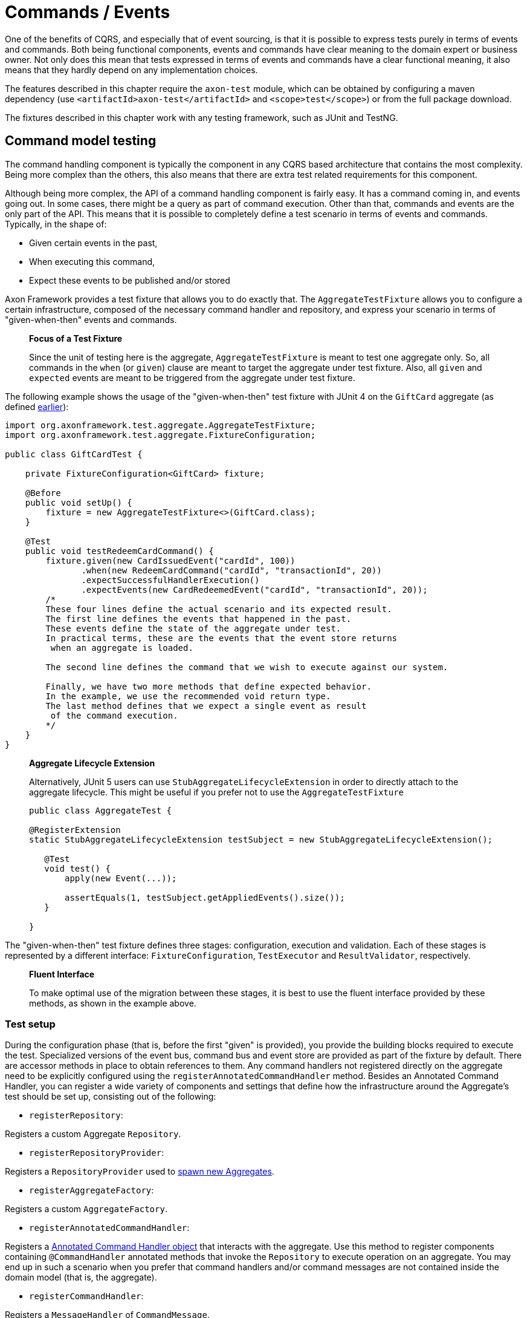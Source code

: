 = Commands / Events

One of the benefits of CQRS, and especially that of event sourcing, is that it is possible to express tests purely in terms of events and commands. Both being functional components, events and commands have clear meaning to the domain expert or business owner. Not only does this mean that tests expressed in terms of events and commands have a clear functional meaning, it also means that they hardly depend on any implementation choices.

The features described in this chapter require the `axon-test` module, which can be obtained by configuring a maven dependency (use `&lt;artifactId&gt;axon-test&lt;/artifactId&gt;` and `&lt;scope&gt;test&lt;/scope&gt;`) or from the full package download.

The fixtures described in this chapter work with any testing framework, such as JUnit and TestNG.

== Command model testing

The command handling component is typically the component in any CQRS based architecture that contains the most complexity. Being more complex than the others, this also means that there are extra test related requirements for this component.

Although being more complex, the API of a command handling component is fairly easy. It has a command coming in, and events going out. In some cases, there might be a query as part of command execution. Other than that, commands and events are the only part of the API. This means that it is possible to completely define a test scenario in terms of events and commands. Typically, in the shape of:

* Given certain events in the past,
* When executing this command,
* Expect these events to be published and/or stored

Axon Framework provides a test fixture that allows you to do exactly that. The `AggregateTestFixture` allows you to configure a certain infrastructure, composed of the necessary command handler and repository, and express your scenario in terms of "given-when-then" events and commands.

____

*Focus of a Test Fixture*

Since the unit of testing here is the aggregate, `AggregateTestFixture` is meant to test one aggregate only. So, all commands in the `when` (or `given`) clause are meant to target the aggregate under test fixture. Also, all `given` and `expected` events are meant to be triggered from the aggregate under test fixture.

____

The following example shows the usage of the "given-when-then" test fixture with JUnit 4 on the `GiftCard` aggregate (as defined xref:../axon-framework-commands/modeling/aggregate.adoc#basic-aggregate-structure[earlier]):

[source,java]
----
import org.axonframework.test.aggregate.AggregateTestFixture;
import org.axonframework.test.aggregate.FixtureConfiguration;

public class GiftCardTest {

    private FixtureConfiguration<GiftCard> fixture;

    @Before
    public void setUp() {
        fixture = new AggregateTestFixture<>(GiftCard.class);
    }

    @Test
    public void testRedeemCardCommand() {
        fixture.given(new CardIssuedEvent("cardId", 100))
               .when(new RedeemCardCommand("cardId", "transactionId", 20))
               .expectSuccessfulHandlerExecution()
               .expectEvents(new CardRedeemedEvent("cardId", "transactionId", 20));
        /*
        These four lines define the actual scenario and its expected result. 
        The first line defines the events that happened in the past. 
        These events define the state of the aggregate under test.
        In practical terms, these are the events that the event store returns
         when an aggregate is loaded. 

        The second line defines the command that we wish to execute against our system. 

        Finally, we have two more methods that define expected behavior. 
        In the example, we use the recommended void return type. 
        The last method defines that we expect a single event as result
         of the command execution.
        */
    }
}

----

____

*Aggregate Lifecycle Extension*

Alternatively, JUnit 5 users can use `StubAggregateLifecycleExtension` in order to directly attach to the aggregate lifecycle.
This might be useful if you prefer not to use the `AggregateTestFixture`

[source,java]
----

public class AggregateTest {

@RegisterExtension
static StubAggregateLifecycleExtension testSubject = new StubAggregateLifecycleExtension();

   @Test
   void test() {
       apply(new Event(...));

       assertEquals(1, testSubject.getAppliedEvents().size());
   }  
 
}
----

____

The "given-when-then" test fixture defines three stages: configuration, execution and validation. Each of these stages is represented by a different interface: `FixtureConfiguration`, `TestExecutor` and `ResultValidator`, respectively.

____

*Fluent Interface*

To make optimal use of the migration between these stages, it is best to use the fluent interface provided by these methods, as shown in the example above.

____

[[test-setup]]
=== Test setup

During the configuration phase (that is,  before the first "given" is provided), you provide the building blocks required to execute the test. Specialized versions of the event bus, command bus and event store are provided as part of the fixture by default. There are accessor methods in place to obtain references to them. Any command handlers not registered directly on the aggregate need to be explicitly configured using the `registerAnnotatedCommandHandler` method. Besides an Annotated Command Handler, you can register a wide variety of components and settings that define how the infrastructure around the Aggregate's test should be set up, consisting out of the following:

* `registerRepository`:

Registers a custom Aggregate `Repository`.

* `registerRepositoryProvider`:

Registers a `RepositoryProvider` used to xref:../axon-framework-commands/modeling/aggregate-creation-from-another-aggregate.adoc[spawn new Aggregates].

* `registerAggregateFactory`:

Registers a custom `AggregateFactory`.

* `registerAnnotatedCommandHandler`:

Registers a xref:../axon-framework-commands/command-handlers.adoc#external-command-handlers[Annotated Command Handler object] that interacts with the aggregate.
 Use this method to register components containing `@CommandHandler` annotated methods that invoke the `Repository` to execute operation on an aggregate.
 You may end up in such a scenario when you prefer that command handlers and/or command messages are not contained inside the domain model (that is, the aggregate).

* `registerCommandHandler`:

Registers a `MessageHandler` of `CommandMessage`.

* `registerInjectableResource`:

Registers a resource which can be injected in to message handling members.

* `registerParameterResolverFactory`:

Registers a `ParameterResolverFactory` to the test fixture.

This method is used to complement the default `ParameterResolvers` with custom `ParameterResolver`.

* `registerCommandDispatchInterceptor`:

Registers a command `MessageDispatchInterceptor`.

* `registerCommandHandlerInterceptor`:

Registers a command `MessageHandlerInterceptor`.

* `registerDeadlineDispatchInterceptor`:

Registers a `DeadlineMessage` `MessageDispatchInterceptor`.

* `registerDeadlineHandlerInterceptor`:

Registers a `DeadlineMessage` `MessageHandlerInterceptor`.

* `registerFieldFilter`:

Registers a `Field` filter used when comparing objects in the "then" phase.

* `registerIgnoredField`:

Registers a field that should be ignored for a given class when state equality is performed.

* `registerHandlerDefinition`:

Registers a custom `HandlerDefinition` to the test fixture.

* `registerHandlerEnhancerDefinition`:

Registers a custom `HandlerEnhancerDefinition` to the test fixture.

This method is used to complement the default `HandlerEnhancerDefinition` with a custom `HandlerEnhancerDefinition`.

* `registerCommandTargetResolver`:

Registers a `CommandTargetResolver` to the test fixture.

[[given-phase]]
=== Given phase

Once you have configured the fixture, you can start the given phase.
Axon's test fixtures provide several given methods aligning with the modeling options of an aggregate.
Below is a list of all the operations of the given phase:

* `givenNoPriorActivity`:
 Start the given phase without any prior activity.
 Use this method to reflect the initialization of an aggregate.
* `given(Object...)`:
 Use the `given` method to provide several events to initiate the state of an event-sourced aggregate.
 May be followed up by invocations of `andGiven` to separate events of the given phase for readability.
 The fixture wraps any events given in `DomainEventMessages`. When the given event implements `Message`, the fixture will include the payload and metadata of that message in the `DomainEventMessage`.
 Otherwise, the fixture uses the given event as the message's payload.
* `givenCommands(Object ..)`:
 Use the `givenCommands` method to provide several commands to initiate the state of an event-sourced aggregate.
 When using `givenCommands`, the fixture uses the events generated by those commands to event source the aggregate.
 May be followed up by invocations of `andGivenCommands` to separate commands of the given phase for readability.
 The fixture wraps any commands given in `CommandMessages`. When the given commands implement `Message`, the fixture includes the payload and metadata of that message in the `CommandMessage`.
 Otherwise, the fixture uses the given command as the message's payload.
* `givenCurrentTime(Instant)`:
 Use `givenCurrenTime` to simulate the current time the test fixture initiates testing.
 The fixture uses the given `Instant` as the timestamp for generated events in the <<test-execution-phase,when-phase>>.
 Additionally, the fixtures will use the given current time to validate when to trigger xref:../deadlines/deadline-managers.adoc[deadlines] within the aggregate.
* `givenState(Supplier&lt;T&gt;)`:
 Use the `givenState` method to provide the aggregate instance in its entirety when testing a xref:../axon-framework-commands/modeling/state-stored-aggregates.adoc[State-Stored Aggregate].
 Note that it is _not_ recommended to use this operation when you are testing an event-sourced aggregate.

[[test-execution-phase]]
=== Test execution phase

The execution phase, or "when phase," allows you several entry points towards the <<validation-phase,validation phase>>.
Note that the test fixture only monitors activities that occur during the test _execution_ phase.
The fixture does not consider any events or side effects generated during the <<given-phase,given phase>> in the validation phase.

____

*Illegal State Change Detection*

During the execution of the test, Axon attempts to detect any illegal state changes in the aggregate under test.
It does so by comparing the aggregate's state after command execution to the aggregate's state when event sourced from all given and stored events.
If that state is not identical, a state change occurred outside an aggregate's event handler method.
Static and transient fields are ignored in the comparison, as they typically contain references to resources.

You can switch detection in the configuration of the fixture with the `setReportIllegalStateChange()` method.

____

We can separate the execution phase options into roughly three variants:

. Execute a command,
. time progresses, and
. invoking a method on the aggregate.

Below is a list of all the operations you can use in the execution phase:

* `when(Object)`:
 Using the `when` method, you can provide a command for the fixture to execute against the aggregate under test.
 Similar to the given events, if the provided command is of type `CommandMessage`, the fixture dispatches it as is.
 The fixture monitors the behavior of the invoked handler (either on the aggregate or as an external handler) and compares it to the expectations you register in the <<validation-phase,validation phase>>.
* `when(Object, Map&lt;String, ?&gt;)`:
 This `when` method provides a simpler notation to provide both the command and the metadata.
 When the given command implements `Message`, the fixture will combine the command's metadata with the additional metadata provided separately.
* `whenTimeElapses(Duration)`:
 Use `whenTimeElapses` to simulate time moving on based on the given `Duration`.
 You should use this method to <<validating-deadlines,validate>> the behavior around xref:../deadlines/deadline-managers.adoc[deadlines].
* `whenTimeAdvancesTo(Instant)`:
 Use `whenTimeAdvancesTo` to simulate time moving towards the given `Instant`.
 You should use this method to <<validating-deadlines,validate>> the behavior around xref:../deadlines/deadline-managers.adoc[deadlines].
* `whenConstructing(Callable&lt;T&gt;)`:
 This test execution phase operation allows you to invoke the constructor of the aggregate under test.
 Use this method whenever you (1) do not have `@CommandHandler` annotations inside the command model and (2) have not <<test-setup,registered an external command handler>> with the fixture.
 Note that `whenConstructing` should only ever follow up the `givenNoPriorActity` operation of the <<given-phase,given phase>>.
* `whenInvoking(String, Consumer&lt;T&gt;)`:
 This test execution phase operation allows you to invoke methods of the aggregate under test.
 The fixture expects you to provide an aggregate identifier matching the given phase's aggregate identifier. Otherwise, the fixture throws an `AssertionError`.
 Use this method whenever you (1) do not have `@CommandHandler` annotations inside the command model and (2) have not <<test-setup,registered an external command handler>> with the fixture.

[[validation-phase]]
=== Validation phase

The last phase is the validation phase, which allows you to check on the activities of the aggregate.
This is generally done purely in terms of return values and events.

==== Validating command result

The test fixture allows you to validate return values of your command handlers. You can explicitly define the expected return value, or simply require that the method successfully returned. You may also express any exceptions you expect the CommandHandler to throw.

The following methods are available for validating Command Results:

* `fixture.expectSuccessfulHandlerExecution()`:

Validates that the handler returned a regular response, which was not marked as an exceptional response.

The exact response is not evaluated.

* `fixture.expectResultMessagePayload(Object)`:

Validates that the handler returned a successful response, with a payload equal to the given payload.

* `fixture.expectResultMessagePayloadMatching(Matcher)`:

Validates that the handler returned a successful response, with a payload matching the given Matcher

* `fixture.expectResultMessage(CommandResultMessage)`:

Validates that the `CommandResultMessage` received has equal payload and meta data to that of given message.

* `fixture.expectResultMessageMatching(Matcher)`:

Validates that the `CommandResultMessage` matches the given Matcher.

* `fixture.expectException(Matcher)`:

Validates that the command handling result is an exceptional result, and that the exception matches the given `Matcher`.

* `fixture.expectException(Class)`:

Validates that the command handling result is an exceptional result with the given type of exception.

* `fixture.expectExceptionMessage(String)`:

Validates that the command handling result is an exceptional result and the exception message is equal to the given message.

* `fixture.expectExceptionMessage(Matcher)`:

Validates that the command handling result is an exceptional result and the exception message matches the given Matcher.
* `fixture.expectExceptionDetails(Object)`:

Validates that the command handling result is an exceptional result and the exception details equal the given exception details. 

* `fixture.expectExceptionDetails(Class)`:

Validates that the command handling result is an exceptional result with the given type of exception details.

* `fixture.expectExceptionDetails(Matcher)`:

Validates that the command handling result is an exceptional result and the exception details match the given `Matcher`.

==== Validating published events

The other component is validation of published events. There are two ways of matching expected events.

The first is to pass in event instances that need to be literally compared with the actual events. All properties of the expected events are compared (using `equals()`) with their counterparts in the actual Events. If one of the properties is not equal, the test fails and an extensive error report is generated.

The other way of expressing expectancies is using "Matchers" (provided by the Hamcrest library). `Matcher` is an interface prescribing two methods: `matches(Object)` and `describeTo(Description)`. The first returns a boolean to indicate whether the matcher matches or not. The second allows you to express your expectation. For example, a "GreaterThanTwoMatcher" could append "any event with value greater than two" to the description. Descriptions allow expressive error messages to be created about why a test case fails.

Creating matchers for a list of events can be tedious and error-prone work. To simplify things, Axon provides a set of matchers that allow you to provide a set of event specific matchers and tell Axon how they should match against the list. These matchers are statically available through the abstract `Matchers` utility class.

Below is an overview of the available event list matchers and their purpose:

* *List with all of*: `Matchers.listWithAllOf(event matchers...)`

This matcher will succeed if all of the provided event matchers match against at least one event in the list of actual events.

It does not matter whether multiple matchers match against the same event,

nor if an event in the list does not match against any of the matchers.

* *List with any of*: `Matchers.listWithAnyOf(event matchers...)`

This matcher will succeed if one or more of the provided event matchers matches against one or more

of the events in the actual list of events.

Some matchers may not even match at all, while another matches against multiple others.

* *Sequence of Events*: `Matchers.sequenceOf(event matchers...)` Use this matcher to verify that the actual events are matched in the same order as the provided event matchers. It will succeed if each matcher matches against an event that comes after the event that the previous matcher matched against. This means that "gaps" with unmatched events may appear.

If, after evaluating the events, more matchers are available, they are all matched against "`null`". It is up to the event matchers to decide whether they accept that or not.

* *Exact sequence of Events*: `Matchers.exactSequenceOf(event matchers...)`

Variation of the "Sequence of Events" matcher where gaps of unmatched events are not allowed.

This means each matcher must match against the event directly following the event the previous matcher matched against.

For convenience, a few commonly required event matchers are provided. They match against a single event instance:

* *Equal event*: `Matchers.equalTo(instance...)`

Verifies that the given object is semantically equal to the given event.

This matcher will compare all values in the fields of both actual and expected objects using a null-safe equals method.

This means that events can be compared, even if they do not implement the equals method.

The objects stored in fields of the given parameter _are_ compared using equals,

requiring them to implement one correctly.

* *No more events*: `Matchers.andNoMore()` or `Matchers.nothing()`

Only matches against a `null` value.

This matcher can be added as last matcher to the _exact_ sequence of events matchers to ensure that no unmatched events remain.

* *Predicate Matching*: `Matchers.matches(Predicate)` or `Matchers.predicate(Predicate)`

Creates a Matcher that matches with values defined by the specified `Predicate`.

Can be used in case the `Predicate` API provides a better means to validating the outcome.

Since the matchers are passed a list of event messages, you sometimes only want to verify the payload of the message. There are matchers to help you out:

* *Payload matching*: `Matchers.messageWithPayload(payload matcher)`

Verifies that the payload of a message matches the given payload matcher.

* *Payloads matching*: `Matchers.payloadsMatching(list matcher)`

Verifies that the payloads of the messages matches the given matcher.

The given matcher must match against a list containing each of the messages payload.

The payloads matching matcher is typically used as the outer matcher to prevent repetition of payload matchers.

Below is a small code sample displaying the usage of these matchers. In this example, we expect two events to be published. The first event must be a "ThirdEvent", and the second "aFourthEventWithSomeSpecialThings". There may be no third event, as that will fail against the "andNoMore" matcher.

[source,java]
----
import org.axonframework.test.aggregate.FixtureConfiguration;

import static org.axonframework.test.matchers.Matchers.andNoMore;
import static org.axonframework.test.matchers.Matchers.equalTo;
import static org.axonframework.test.matchers.Matchers.exactSequenceOf;
import static org.axonframework.test.matchers.Matchers.messageWithPayload;
import static org.axonframework.test.matchers.Matchers.payloadsMatching;

class MyCommandModelTest {

    private FixtureConfiguration<MyCommandModel> fixture;

    public void testWithMatchers() {
        fixture.given(new FirstEvent(), new SecondEvent())
               .when(new DoSomethingCommand("aggregateId"))
               .expectEventsMatching(exactSequenceOf(
                   // we can match against the payload only:
                   messageWithPayload(equalTo(new ThirdEvent())),
                   // this will match against a Message
                   aFourthEventWithSomeSpecialThings(),
                   // this will ensure that there are no more events
                   andNoMore()
               ));

               // or if we prefer to match on payloads only:
               .expectEventsMatching(payloadsMatching(
                   exactSequenceOf(
                       // we only have payloads, so we can equalTo directly
                       equalTo(new ThirdEvent()),
                       // now, this matcher matches against the payload too
                       aFourthEventWithSomeSpecialThings(),
                       // this still requires that there is no more events
                       andNoMore()
                   )
               ));
   }
}
----

==== Validating aggregate state

In certain circumstances, it may be desirable to validate the state in which an Aggregate was left after a test. This is especially the case in given-when-then scenario's where the _given_ represents an initial state as well, as is regular when using a xref:../axon-framework-commands/modeling/state-stored-aggregates.adoc[State-Stored Aggregate].

The fixture provides a method that allows verification of the state of the aggregate, as it is left after the <<test-execution-phase,Execution Phase>> (for example, the _when_ state), to be validated.

[source,java]
----
fixture.givenState(() -> new GiftCard())
       .when(new RedeemCardCommand())
       .expectState(state -> {
           // perform assertions
       });
----

The `expectState` method takes a consumer of the Aggregate type. Use regular assertions provided by your test framework to assert the state of the given Aggregate. Any (Runtime) Exception or Error will fail the test case accordingly.

____

*Event-Sourced Aggregate State Validation*

State validation for testing Event Sourced Aggregates is considered bad practice. Ideally, the state of an Aggregate is completely opaque to the testing code, as only the behavior should be validated. Generally, the desire to validate state is an indication that a certain test scenario is missing from the test suite.

____

[[validating-deadlines]]
==== Validating deadlines

The validation phase also provides the option to verify scheduled and met xref:../deadlines/deadline-managers.adoc for a given Aggregate instance. You can expect scheduled deadlines both through a `Duration` or an `Instant`, using explicit equals, a `Matcher` or just a deadline type to verify the deadline message. +
The following methods are available for validating Deadlines:

* `expectScheduledDeadline(Duration, Object)`:

Explicitly expect a given `deadline` to be scheduled after the specified `Duration`.

* `expectScheduledDeadlineMatching(Duration, Matcher)`:

Expect a deadline matching the `Matcher` to be scheduled after the specified `Duration`.

* `expectScheduledDeadlineOfType(Duration, Class)`:

Expect a deadline matching the given type to be scheduled after the specified `Duration`.

* `expectScheduledDeadlineWithName(Duration, String)`:

Expect a deadline matching the given deadline name to be scheduled after the specified `Duration`.

* `expectScheduledDeadline(Instant, Object)`:

Explicitly expect a given `deadline` to be scheduled at the specified `Instant`.

* `expectScheduledDeadlineMatching(Instant, Matcher)`:

Expect a deadline matching the `Matcher` to be scheduled at the specified `Instant`.

* `expectScheduledDeadlineOfType(Instant, Class)`:

Expect a deadline matching the given type to be scheduled at the specified `Instant`.

* `expectScheduledDeadlineWithName(Instant, String)`:

Expect a deadline matching the given deadline name to be scheduled at the specified `Instant`.

* `expectNoScheduledDeadlines()`:

Expect that no deadlines are scheduled at all.

* `expectNoScheduledDeadlineMatching(Matcher)`:

Expect no deadline matching the `Matcher` to be scheduled.

* `expectNoScheduledDeadlineMatching(Duration, Matcher)`:

Expect no deadline matching the `Matcher` to be scheduled after the specified `Duration`.

* `expectNoScheduledDeadline(Duration, Object)`

Explicitly expect no given `deadline` to be scheduled after the specified `Duration`.`

* `expectNoScheduledDeadlineOfType(Duration, Class)`

Expect no deadline matching the given type to be scheduled after the specified `Duration`.`

* `expectNoScheduledDeadlineWithName(Duration, String)`

Expect no deadline matching the given deadline name to be scheduled after the specified `Duration`.`

* `expectNoScheduledDeadlineMatching(Instant, Matcher)`:

Expect no deadline matching the `Matcher` to be scheduled at the specified `Instant`.

* `expectNoScheduledDeadline(Instant, Object)`

Explicitly expect no given `deadline` to be scheduled at the specified `Instant`.`

* `expectNoScheduledDeadlineOfType(Instant, Class)`

Expect no deadline matching the given type to be scheduled at the specified `Instant`.`

* `expectNoScheduledDeadlineWithName(Instant, String)`

Expect no deadline matching the given deadline name to be scheduled at the specified `Instant`.`

* `expectDeadlinesMet(Object...)`:

Explicitly expect a `deadline` or several deadlines to have been met.

* `expectDeadlinesMetMatching(Matcher&lt;List&lt;DeadlineMessage&gt;&gt;)`:

Expect a matching deadline or several matching deadlines to have been met.